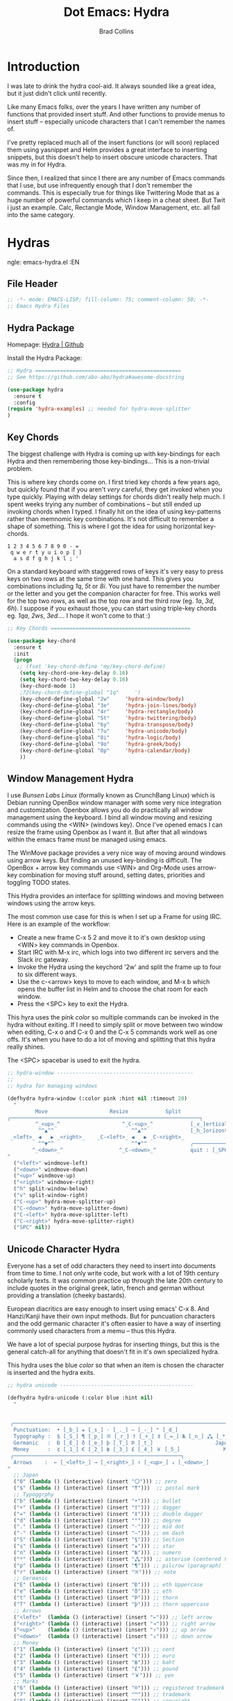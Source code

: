 #+TITLE:Dot Emacs: Hydra
#+AUTHOR: Brad Collins
#+EMAIL: brad@chenla.la
#+PROPERTY: header-args    :results drawer  :tangle emacs-hydra.el

* Introduction

I was late to drink the hydra cool-aid.  It always sounded like a
great idea, but it just didn't click until recently.

Like many Emacs folks, over the years I have written any number of
functions that provided insert stuff.  And other functions to provide
menus to insert stuff -- especially unicode characters that I can't
remember the names of.

I've pretty replaced much all of the insert functions (or will soon)
replaced them using yasnippet and Helm provides a great interface to
inserting snippets, but this doesn't help to insert obscure unicode
characters.  That was my in for Hydra.

Since then, I realized that since I there are any number of Emacs
commands that I use, but use infrequently enough that I don't remember
the commands.  This is especially true for things like Twittering Mode
that as a huge number of powerful commands which I keep in a cheat sheet.
But Twit i just an example.  Calc, Rectangle Mode, Window Management,
etc. all fall into the same category.

* Hydras
ngle: emacs-hydra.el
:EN
** File Header

#+begin_src emacs-lisp
;; -*- mode: EMACS-LISP; fill-column: 75; comment-column: 50; -*-
;; Emacs Hydra Files
#+end_src
** Hydra Package

Homepage:  [[https://github.com/abo-abo/hydra#awesome-docstring][Hydra | Github]]

Install the Hydra Package:

#+begin_src emacs-lisp
;; Hydra ===============================================
;; See https://github.com/abo-abo/hydra#awesome-docstring

(use-package hydra
  :ensure t  
  :config
(require 'hydra-examples) ;; needed for hydra-move-splitter
)
#+end_src

#+RESULTS:
: t

** Key Chords

The biggest challenge with Hydra is coming up with key-bindings for
each Hydra and then remembering those key-bindings... This is a
non-trivial problem.

This is where key chords come on.  I first tried key chords a few
years ago, but quickly found that if you aren't /very/ careful, they
get invoked when you type quickly.  Playing with delay settings for
chords didn't really help much.  I spent weeks trying any number of
combinations -- but still ended up invoking chords when I typed.  I
finally hit on the idea of using key-patterns rather than memnomic key
combinations.  It's not difficult to remember a shape of something.
This is where I got the idea for using horizontal key-chords.

#+begin_example
1 2 3 4 5 6 7 8 9 0 - =
 q w e r t y u i o p [ ]
  a s d f g h j k l ; ' 
#+end_example

On a standard keyboard with staggered rows of keys it's very easy to
press keys on two rows at the same time with one hand.  This gives you
combinations including /1q/, /5t/ or /8i/.  You just have to remember
the number or the letter and you get the companion character for free.
This works well for the top two rows, as well as the top row and the
third row (eg. /1a/, /3d/, /6h/).  I suppose if you exhaust those, you
can start using triple-key chords eg. /1qa/, /2ws/, /3ed/....  I hope
it won't come to that :)

#+begin_src emacs-lisp
;; Key Chords =============================================

(use-package key-chord
  :ensure t
  :init
  (progn
   ;; (fset 'key-chord-define 'my/key-chord-define)
    (setq key-chord-one-key-delay 0.16)
    (setq key-chord-two-key-delay 0.16)
    (key-chord-mode 1)
    ;72(key-chord-define-global "1q"     ')
    (key-chord-define-global "2w"     'hydra-window/body)
    (key-chord-define-global "3e"     'hydra-join-lines/body)
    (key-chord-define-global "4r"     'hydra-rectangle/body)
    (key-chord-define-global "5t"     'hydra-twittering/body)
    (key-chord-define-global "6y"     'hydra-transpose/body)
    (key-chord-define-global "7u"     'hydra-unicode/body)
    (key-chord-define-global "8i"     'hydra-logic/body)
    (key-chord-define-global "9o"     'hydra-greek/body)
    (key-chord-define-global "0p"     'hydra-calendar/body)
    ))
#+end_src

** Window Management Hydra

I use /Bunsen Labs Linux/ (formally known as CrunchBang Linux)
which is Debian running OpenBox window manager with some very nice
integration and customization.  Openbox allows you do do practically
all window management using the keyboard.  I bind all window moving
and resizing commands using the <WIN> (windows key).  Once I've opened
emacs I can resize the frame using Openbox as I want it.  But after
that all windows within the emacs frame must be managed using emacs.

The WinMove package provides a very nice way of moving around windows
using arrow keys.  But finding an unused key-binding is difficult.
The OpenBox + arrow key commands use <WIN> and Org-Mode uses arrow-key
combination for moving stuff around, setting dates, priorities and
toggling TODO states.

This Hydra provides an interface for splitting windows and moving
between windows using the arrow keys.

The most common use case for this is when I set up a Frame for using
IRC.  Here is an example of the workflow:

  - Create a new frame C-x 5 2 and move it to it's own desktop using
    <WIN> key commands in Openbox.
  - Start IRC with M-x irc, which logs into two different irc servers
    and the Slack irc gateway.  
  - Invoke the Hydra using the keychord '2w' and split the frame up to
    four to six different ways.
  - Use the c-<arrow> keys to move to each window, and M-x b which
    opens the buffer list in Helm and to choose the chat room for each
    window.
  - Press the <SPC> key to exit the Hydra.

This hyra uses the pink /color/ so multiple commands can be invoked in
the hydra without exiting.  If I need to simply split or move between
two window when editing, C-x o and C-x 0 and the C-x 5 commands work
well as one offs.  It's when you have to do a lot of moving and
splitting that this hydra really shines.

The <SPC> spacebar is used to exit the hydra.

#+begin_src emacs-lisp
;; hydra-window --------------------------------------------
;;
;; hydra for managing windows

(defhydra hydra-window (:color pink :hint nil :timeout 20)
  "
         Move                    Resize            Split
╭─────────────────────────────────────────────────────────────┐
         ^_<up>_^                    ^_C-<up>_^            [_v_]ertical
          ^^▲^^                         ^^▲^^              [_h_]orizontal
 _<left>_ ◀   ▶ _<right>_    _C-<left>_ ◀   ▶ _C-<right>_
          ^^▼^^                         ^^▼^^              ╭──────────┐
        ^_<down>_^                  ^_C-<down>_^           quit : [_SPC_]
"
  ("<left>" windmove-left)
  ("<down>" windmove-down)
  ("<up>" windmove-up)
  ("<right>" windmove-right)
  ("h" split-window-below)
  ("v" split-window-right)
  ("C-<up>" hydra-move-splitter-up) 
  ("C-<down>" hydra-move-splitter-down)
  ("C-<left>" hydra-move-splitter-left)
  ("C-<right>" hydra-move-splitter-right)
  ("SPC" nil))
#+end_src

#+RESULTS:
: hydra-window/body

** Unicode Character Hydra

Everyone has a set of odd characters they need to insert into
documents from time to time.  I not only write code, but work with a
lot of 19th century scholarly texts.  It was common practice up
through the late 20th century to include quotes in the original greek,
latin, french and german without providing a translation (cheeky
bastards).

European diacritics are easy enough to insert using emacs' C-x 8.  And
Hanzi/Kanji have their own input methods.  But for puncuation
characters and the odd germanic character it's often easier to have a
way of inserting commonly used characters from a memu -- thus this
Hydra.

We have a lot of special purpose hydras for inserting things, but this
is the general catch-all for anything that doesn't fit in it's own
specialized hydra.

This hydra uses the blue /color/ so that when an item is chosen the
character is inserted and the hydra exits.

#+begin_src emacs-lisp
;; hydra unicode -------------------------------------------

(defhydra hydra-unicode (:color blue :hint nil)
  "
                                                                         ╭─────────┐
                                                                         │ Unicode │
 ╭───────────────────────────────────────────────────────────────────────┴─────────╯
  Punctuation:  • [_b_] ★ [_s_] · [_._] — [_-_] ° [_d_]
  Typography :  § [_S_] ¶ [_p_] ※ [_r_] † [_+_] ‡ [_=_] № [_n_] ⁂ [_*_] ╭───────────────────────┐
  Germanic   :  Ð [_E_] ð [_e_] þ [_T_] Þ [_t_]                    Japan: 〇 [_0_] ₸ [_$_]
  Money      :  ¢ [_1_] € [_2_] ฿ [_3_] £ [_4_] ￥ [_5_]              Marks: ® [_6_] ™ [_7_] © [_8_]
 ╭──────────────────────────────────────────────────────┐
  Arrows    :  ← [_<left>_] → [_<right>_] ↑ [_<up>_] ↓ [_<down>_]
"
  ;; Japan
  ("0" (lambda () (interactive) (insert "〇"))) ;; zero
  ("$" (lambda () (interactive) (insert "₸")))  ;; postal mark
  ;; Typoggrphy
  ("b" (lambda () (interactive) (insert "•"))) ;; bullet
  ("+" (lambda () (interactive) (insert "†"))) ;; dagger
  ("=" (lambda () (interactive) (insert "‡"))) ;; double dagger
  ("d" (lambda () (interactive) (insert "°"))) ;; degree
  ("." (lambda () (interactive) (insert "·"))) ;; mid dot
  ("-" (lambda () (interactive) (insert "—"))) ;; em dash
  ("S" (lambda () (interactive) (insert "§"))) ;; Section
  ("s" (lambda () (interactive) (insert "★"))) ;; star
  ("n" (lambda () (interactive) (insert "№"))) ;; numero
  ("*" (lambda () (interactive) (insert "⁂"))) ;; asterism (centered text break)  
  ("p" (lambda () (interactive) (insert "¶"))) ;; pilcrow (paragraph)
  ("r" (lambda () (interactive) (insert "※"))) ;; note
  ;; Germanic 
  ("E" (lambda () (interactive) (insert "Ð"))) ;; eth Uppercase
  ("e" (lambda () (interactive) (insert "ð"))) ;; eth
  ("t" (lambda () (interactive) (insert "Þ"))) ;; thorn
  ("T" (lambda () (interactive) (insert "þ"))) ;; thorn uppercase
  ;; Arrows
  ("<left>"  (lambda () (interactive) (insert "←"))) ;; left arrow
  ("<right>" (lambda () (interactive) (insert "→"))) ;; right arrow
  ("<up>"    (lambda () (interactive) (insert "↑"))) ;; up arrow
  ("<down>"  (lambda () (interactive) (insert "↓"))) ;; down arrow
  ;; Money
  ("1" (lambda () (interactive) (insert "¢"))) ;; cent
  ("2" (lambda () (interactive) (insert "€"))) ;; euro
  ("3" (lambda () (interactive) (insert "฿"))) ;; baht
  ("4" (lambda () (interactive) (insert "£"))) ;; pound
  ("5" (lambda () (interactive) (insert "￥"))) ;; yen
  ;; Marks
  ("6" (lambda () (interactive) (insert "®"))) ;; registered trademark
  ("7" (lambda () (interactive) (insert "™"))) ;; trademark
  ("8" (lambda () (interactive) (insert "©"))) ;; copyright
  ("<SPC>" nil nil))
#+end_src

** Calendar & Weekdays Hydra

This hydra is designed for entering a Hanzi/Kanji date string within
the hydra.  To make this work we explicitly set numbers in the hydra
so that numbers are not treated as prefix arguments -- this might be
something that helm is doing not hydra....

#+begin_example
2017年02月11日 (土)  2017-02-11 (Sat)
#+end_example

The letters used in the hydra to invoke the days of the week
correspond to the english meaning for each character.

  |    | hydra | english   | planet               | meaning              |
  |----+-------+-----------+----------------------+----------------------|
  | 年 | Y     | Year      |                      |                      |
  | 月 | M     | Month     | moon                 | lunar month          |
  | 日 | D     | Day       | sun                  | solar day            |
  | 日 | s     | sunday    | male   陽 yáng, /yō/ | sun                  |
  | 月 | m     | monday    | female 陰 yīn, /in/  | moon                 |
  | 火 | f     | tuesday   | mars                 | fire                 |
  | 水 | w     | wednesday | Mercury              | water                |
  | 木 | t     | thursday  | Jupiter              | tree or wood         |
  | 金 | g     | friday    | Venus                | gold[1]              |
  | 土 | e     | saturday  | earth                | ground/element earth |

[1] Think payday--'the eagle flys on friday'

For more info about Japanese and Chinese weekday names see:
[[http://www.cjvlang.com/Dow/index.html]]

Japanese days of the week can be swapped out for:

Chinese:

   星期日 星期天 星期一 星期二 星期三 星期四 星期五 星期六

English:

   Sun Mon Tue Wed Thu Fri Sat (or euro equiv) 

Personally I think the Chinese names are too long winded, obvious and
boring (numbers 1-6) and the english have lost the associated
mythology and link to the planets that they once had.  That and IMHO
the names are not as elegant or evocative as the Japanese YMMV.

This hydra uses the pink /color/ that doesn't exit until you press
<SPC>. 

#+begin_src emacs-lisp
;; calendar & weekday hydra --------------------------------

;; This hydra is designed for entering a Hanzi/Kanji
;; date string within the hydra.  To make this work we
;; explicitly set numbers in the hydra so that numbers
;; are not treated as prefix arguments -- this might be
;; something that helm is doing not hydra....

(defhydra hydra-calendar (:color pink :hint nil)
  "
                                                                ╭──────────┐
                                                                │ Calendar │
 ╭──────────────────────────────────────────────────────────────┴──────────╯
  Calendar  :  年 [_Y_] 月 [_M_] 日 [_D_]
  Weekdays  :  (日) [_s_] (月) [_m_] (火) [_f_] (水) [_w_] (木) [_t_] (金) [_g_] (土) [_e_]
"
  ;; Calendar
  ("Y" (lambda () (interactive) (insert "年"))) ;; year
  ("M" (lambda () (interactive) (insert "月"))) ;; moon/month
  ("D" (lambda () (interactive) (insert "日"))) ;; day/sun
  ;; Weekdays
  ("s" (lambda () (interactive) (insert " (日)"))) ;; sunday sun
  ("m" (lambda () (interactive) (insert " (月)"))) ;; monday moon
  ("f" (lambda () (interactive) (insert " (火)"))) ;; tuesday fire
  ("w" (lambda () (interactive) (insert " (水)"))) ;; wednesday water
  ("t" (lambda () (interactive) (insert " (木)"))) ;; thursday wood/tree
  ("g" (lambda () (interactive) (insert " (金)"))) ;; friday gold (payday!)
  ("e" (lambda () (interactive) (insert " (土)"))) ;; saturday earth
  ("0" (lambda () (interactive) (insert "0")))    ;;
  ("1" (lambda () (interactive) (insert "1")))    ;;
  ("2" (lambda () (interactive) (insert "2")))    ;;
  ("3" (lambda () (interactive) (insert "3")))    ;;  set numbers explicitly
  ("4" (lambda () (interactive) (insert "4")))    ;;  so that we can write 
  ("5" (lambda () (interactive) (insert "5")))    ;;  whole date inside hydra
  ("6" (lambda () (interactive) (insert "6")))    ;;
  ("7" (lambda () (interactive) (insert "7")))    ;;
  ("8" (lambda () (interactive) (insert "8")))    ;;
  ("9" (lambda () (interactive) (insert "9")))    ;;
  ("<SPC>" nil nil))
#+end_src
 
** Greek Alphabet Hydra

This hydra is largely untested, the key-bindings are based on several
key-mappings I used before for greek characters.  I expect to need to
input a number of classical greek quotes in an upcoming project so we
will see how well this works then.  In the mean time, any feedback on
how to improve this would be very welcome.

This is the only hydra where I use <ESC> escape key to exit the
hydra.  This is because both 'q' and <SPC> are used for composing
strings.

#+begin_src emacs-lisp :tangle emacs-hydra.el

;; hydra greek ---------------------------------------------

(defhydra hydra-greek (:color pink :hint nil)
  "
                                                                 ╭───────┐
                                                                 │ Greek │
 ╭───────────────────────────────────────────────────────────────┴───────╯
  α [_a_] β [_b_] Y [_g_] δ [_d_] ε [_e_] ζ [_z_] η [_h_] θ [_q_] ι [_i_] κ [_k_] λ [_l_] μ [_m_]
  ν [_n_] ξ [_x_] ο [_o_] π [_p_] ρ [_r_] σ [_s_] τ [_t_] υ [_u_] φ [_j_] χ [_c_] ψ [_y_] ω [_w_]

  Α [_A_] Β [_B_] Γ [_G_] Δ [_D_] Ε [_E_] Ζ [_Z_] Η [_H_] Θ [_Q_] Ι [_I_] Κ [_K_] Λ [_l_] Μ [_M_]
  Ν [_N_] Ξ [_X_] Ο [_O_] Π [_P_] Ρ [_R_] Σ [_S_] Τ [_T_] Υ [_U_] Φ [_J_] Χ [_C_] Ψ [_Y_] Ω [_W_]
 ╭────────────┐
  Quit  [_<ESC>_]
"
  ("a" (lambda () (interactive) (insert "α")))
  ("b" (lambda () (interactive) (insert "β")))
  ("g" (lambda () (interactive) (insert "γ")))
  ("d" (lambda () (interactive) (insert "δ")))
  ("e" (lambda () (interactive) (insert "ε")))
  ("z" (lambda () (interactive) (insert "ζ")))
  ("h" (lambda () (interactive) (insert "η")))
  ("q" (lambda () (interactive) (insert "θ")))
  ("i" (lambda () (interactive) (insert "ι")))
  ("k" (lambda () (interactive) (insert "κ")))
  ("l" (lambda () (interactive) (insert "λ")))
  ("m" (lambda () (interactive) (insert "μ")))
  ("n" (lambda () (interactive) (insert "ν")))
  ("x" (lambda () (interactive) (insert "ξ")))
  ("o" (lambda () (interactive) (insert "ο")))
  ("p" (lambda () (interactive) (insert "π")))
  ("r" (lambda () (interactive) (insert "ρ")))
  ("s" (lambda () (interactive) (insert "σ")))
  ("t" (lambda () (interactive) (insert "τ")))
  ("u" (lambda () (interactive) (insert "υ")))
  ("f" (lambda () (interactive) (insert "ϕ")))
  ("j" (lambda () (interactive) (insert "φ")))
  ("c" (lambda () (interactive) (insert "χ")))
  ("y" (lambda () (interactive) (insert "ψ")))
  ("w" (lambda () (interactive) (insert "ω")))
  ("A" (lambda () (interactive) (insert "Α")))
  ("B" (lambda () (interactive) (insert "Β")))
  ("G" (lambda () (interactive) (insert "Γ")))
  ("D" (lambda () (interactive) (insert "Δ")))
  ("E" (lambda () (interactive) (insert "Ε")))
  ("Z" (lambda () (interactive) (insert "Ζ")))
  ("H" (lambda () (interactive) (insert "Η")))
  ("Q" (lambda () (interactive) (insert "Θ")))
  ("I" (lambda () (interactive) (insert "Ι")))
  ("K" (lambda () (interactive) (insert "Κ")))
  ("L" (lambda () (interactive) (insert "Λ")))
  ("M" (lambda () (interactive) (insert "Μ")))
  ("N" (lambda () (interactive) (insert "Ν")))
  ("X" (lambda () (interactive) (insert "Ξ")))
  ("O" (lambda () (interactive) (insert "Ο")))
  ("P" (lambda () (interactive) (insert "Π")))
  ("R" (lambda () (interactive) (insert "Ρ")))
  ("S" (lambda () (interactive) (insert "Σ")))
  ("T" (lambda () (interactive) (insert "Τ")))
  ("U" (lambda () (interactive) (insert "Υ")))
  ("F" (lambda () (interactive) (insert "Φ")))
  ("J" (lambda () (interactive) (insert "Φ")))
  ("C" (lambda () (interactive) (insert "Χ")))
  ("Y" (lambda () (interactive) (insert "Ψ")))
  ("W" (lambda () (interactive) (insert "Ω")))
  ("<SPC>" (lambda () (interactive) (insert " ")))
  ("<ESC>" nil nil))

#+end_src

** Math & Logic Hydra

I typically don't use a lot of math symbols in running text, if I need
to include a formula, LaTex is the way to go.  However, I often use
logic symbols in running text, thus this hydra.

This hydra is blue /color/ so the hydra exits after choosing a key.  
You can explicitly exit the hydra using <SPC> and there is a 30 second
timeout that exits the hydra if nothing is chosen.

#+begin_src emacs-lisp :tangle emacs-hydra.el
;; hydra math & logic --------------------------------------

(defhydra hydra-logic (:color blue :hint nil :timeout 30)
  "
                                                                 ╭───────┐
                                                                 │ Math  │
  ╭──────────────────────────────────────────────────────────────┴───────╯
   ≈ [_1_] ≡ [_2_] ≠ [_3_] ∞ [_4_] × [_5_] ± [_6_] ∓ [_7_] ÷ [_8_] √ [_9_]
                                                                 ╭───────┐
                                                                 │ Logic │
  ╭──────────────────────────────────────────────────────────────┴───────╯
   ∀ [_a_] ∁ [_b_] ∃ [_c_] ∄ [_d_] ∅ [_e_] ¬ [_f_] ∧ [_g_] ∨ [_h_] ∩ [_i_] ∪ [_j_] ∈ [_k_] ∉ [_l_]
   ∋ [_m_] ∌ [_n_] ⊂ [_o_] ⊃ [_p_] ⊄ [_q_] ⊅ [_r_] ⊆ [_s_] ⊇ [_t_] ⊈ [_u_] ⊉ [_v_] ⋄ [_w_]
"
  ;; Math
  ("1" (lambda () (interactive) (insert "≈")))
  ("2" (lambda () (interactive) (insert "≡")))
  ("3" (lambda () (interactive) (insert "≠")))
  ("4" (lambda () (interactive) (insert "∞")))
  ("5" (lambda () (interactive) (insert "×")))
  ("6" (lambda () (interactive) (insert "±")))
  ("7" (lambda () (interactive) (insert "∓")))
  ("8" (lambda () (interactive) (insert "÷")))
  ("9" (lambda () (interactive) (insert "√")))
  ;; Logic
  ("a" (lambda () (interactive) (insert "∀")))
  ("b" (lambda () (interactive) (insert "∁")))
  ("c" (lambda () (interactive) (insert "∃")))
  ("d" (lambda () (interactive) (insert "∄")))
  ("e" (lambda () (interactive) (insert "∅")))
  ("f" (lambda () (interactive) (insert "¬")))
  ("g" (lambda () (interactive) (insert "∧")))
  ("h" (lambda () (interactive) (insert "∨")))
  ("i" (lambda () (interactive) (insert "∩")))
  ("j" (lambda () (interactive) (insert "∪")))
  ("k" (lambda () (interactive) (insert "∈")))
  ("l" (lambda () (interactive) (insert "∉")))
  ("m" (lambda () (interactive) (insert "∋")))
  ("n" (lambda () (interactive) (insert "∌")))
  ("o" (lambda () (interactive) (insert "⊂")))
  ("p" (lambda () (interactive) (insert "⊃")))
  ("q" (lambda () (interactive) (insert "⊄")))
  ("r" (lambda () (interactive) (insert "⊅")))
  ("s" (lambda () (interactive) (insert "⊆")))
  ("t" (lambda () (interactive) (insert "⊇")))
  ("u" (lambda () (interactive) (insert "⊈")))
  ("v" (lambda () (interactive) (insert "⊉")))
  ("w" (lambda () (interactive) (insert "⋄")))
  ("<SPC>" nil nil))
#+end_src

** Twittering Mode Hydra

I tend to use Twitter in bursts, and even then, mostly when I tweet
breaking news that is happening in Cambodia.  The noise level on
Twitter is annoying, and the tendency for many people to include an
image for /every/ tweet they send greatly reduces its utility for me.
So Twittering mode is a great way of using twitter without being
bombarded with every bloody cat picture or whatever they are eating
for lunch.  A couple of years ago I unsubbed from anyone who used the
an annoying adjective like "yummy" together with "veggie" together
with some kind of food, as in "I just had a yummy veggie pizza".  Food
should not be a fetish or an ideology.

This wonderful hydra was taken from the Hydra wiki, and was an
inspiration for how creative and powerful /hints/ can be.  I've see
other hydras that have obviously been inspired by this hydra as well.

Twittering mode has a lot of commands, and I always forget how to
retweet follow links and look up profiles.  This hyra is the perfect
cheat sheet for the occasional user to get the most out of Twittering
Mode.

#+begin_src emacs-lisp
;; hydra twittering ----------------------------------------

(defhydra hydra-twittering (:color blue :hint nil  :timeout 10)
        "
                                                                    ╭────────────┐
     Tweets                User                        Timeline     │ Twittering │
  ╭─────────────────────────────────────────────────────────────────┴────────────╯
    _k_  [_t_] post tweet      _p_  [_f_] follow                  ^_g_^      [_u_] update
    ^↑^  [_X_] delete tweet    ^↑^  [_F_] unfollow              ^_S-SPC_^    [_._] new
    ^ ^  [_r_] retweet         ^ ^  [_d_] direct message          ^^↑^^      [^@^] current user
    ^↓^  [_R_] retweet & edit  ^↓^  [_i_] profile (browser)   _h_ ←   → _l_  [_a_] toggle
    _j_  [_b_] favorite        _n_   ^ ^                          ^^↓^^
    ^ ^  [_B_] unfavorite      ^ ^   ^ ^                         ^_SPC_^
    ^ ^  [_RET_] reply         ^ ^   ^ ^                          ^_G_^
    ^ ^  [_T_] show Thread
    ^ ^  [_y_] yank url          Items                     Do
    ^ ^  [_Y_] yank tweet     ╭───────────────────────────────────────────────────────
    ^ ^  [_e_] edit mode        _<backtab>_ ← _o_pen → _<tab>_    [_q_] exit
    ^ ^   ^ ^                   ^         ^   ^ ^      ^     ^    [_/_] search
  --------------------------------------------------------------------------------
       "
       ("\\" hydra-master/body "back")
       ("<ESC>" nil "quit")
       ("q"          twittering-kill-buffer)
       ("e"          twittering-edit-mode)
       ("j"          twittering-goto-next-status :color red)
       ("k"          twittering-goto-previous-status :color red)
       ("h"          twittering-switch-to-next-timeline :color red)
       ("l"          twittering-switch-to-previous-timeline :color red)
       ("g"          beginning-of-buffer)
       ("G"          end-of-buffer)
       ("t"          twittering-update-status-interactive)
       ("X"          twittering-delete-status)
       ("RET"        twittering-reply-to-user)
       ("r"          twittering-native-retweet)
       ("R"          twittering-organic-retweet)
       ("d"          twittering-direct-message)
       ("u"          twittering-current-timeline)
       ("b"          twittering-favorite)
       ("B"          twittering-unfavorite)
       ("f"          twittering-follow)
       ("F"          twittering-unfollow)
       ("i"          twittering-view-user-page)
       ("/"          twittering-search)
       ("."          twittering-visit-timeline)
       ("@"          twittering-other-user-timeline)
       ("T"          twittering-toggle-or-retrieve-replied-statuses)
       ("o"          twittering-click)
       ("<tab>"        twittering-goto-next-thing :color red)
       ("<backtab>"  twittering-goto-previous-thing :color red)
       ("n"          twittering-goto-next-status-of-user :color red)
       ("p"          twittering-goto-previous-status-of-user :color red)
       ("SPC"        twittering-scroll-up :color red)
       ("S-SPC"      twittering-scroll-down :color red)
       ("y"          twittering-push-uri-onto-kill-ring)
       ("Y"          twittering-push-tweet-onto-kill-ring)
       ("a"          twittering-toggle-activate-buffer))
#+end_src

** Rectangle Mode Hydra

Emacs rectangle editing is one of the things that sets emacs apart
from nearly any other tool.  I don't rectangles that often but when I
do they save a significant amount of time

This hydra was another gem from the hydra wiki. See: 

  - [[http://oremacs.com/2015/02/25/rectangle-hydra/]]
  - [[http://cestlaz.github.io/posts/using-emacs-27-rectangles/#.WJ542LMxVpi]]

The author sez the ascii art in the hydra is a cat, but to me it looks
more like the Cat Bus in Totorro :)

#+begin_src emacs-lisp
;; hydra rectangle -----------------------------------------
;;
;; rectangle editing is very cool, but it's one of those
;; things you use seldom enough that you can't remember
;; the commands.  The hydra makes all of that go away....
;
;; See: http://oremacs.com/2015/02/25/rectangle-hydra/
;;      http://cestlaz.github.io/posts/using-emacs-27-rectangles/#.WJ542LMxVpi

(defhydra hydra-rectangle (:body-pre (rectangle-mark-mode 1)
                           :color pink
                           :post (deactivate-mark)
			   :timeout 30)
  "
  ^_k_^     _d_elete    _s_tring     |\\     ‗,,,--,,‗
_h_   _l_   _o_k        _y_ank       /,`.-'`'   .‗  \-;;,‗
  ^_j_^     _n_ew-copy  _r_eset     |,4-  ) )‗   .;.(  `'-'
^^^^        _e_xchange  _u_ndo     '---''(‗/.‗)-'(‗\‗)
^^^^        ^ ^         _p_aste
"
  ("h" backward-char nil)
  ("l" forward-char nil)
  ("k" previous-line nil)
  ("j" next-line nil)
  ("e" ora-ex-point-mark nil)
  ("n" copy-rectangle-as-kill nil)
  ("d" delete-rectangle nil)
  ("r" (if (region-active-p)
           (deactivate-mark)
         (rectangle-mark-mode 1)) nil)
  ("y" yank-rectangle nil)
  ("u" undo nil)
  ("s" string-rectangle nil)
  ("p" kill-rectangle nil)
  ("o" nil nil))

(global-set-key (kbd "C-x SPC") 'hydra-rectangle/body)
#+end_src

** Hydra Join Lines (placeholder)

This hydra is from the Hydra Wiki.  Still needs to be integrated into
my workflow.

#+begin_src emacs-lisp
;; hydra join lines ----------------------------------------

(defhydra hydra-join-lines (:timeout 5)
  ("<up>" join-line)
  ("<down>" (join-line 1))
  ("t" join-line)
  ("n" (join-line 1))
  ("<SPC>" nil nil))
#+end_src

** Emacs Transpose (placeholder)

This hydra is from the Hydra Wiki.  Good stuff, but still not sure how
I'm going to integrate.

#+begin_src emacs-lisp
;; hydra transpose ------------------------------------------

(defhydra hydra-transpose (:color red  :timeout 5)
    "Transpose"
    ("c" transpose-chars "characters")
    ("w" transpose-words "words")
    ("o" org-transpose-words "Org mode words")
    ("l" transpose-lines "lines")
    ("s" transpose-sentences "sentences")
    ("e" org-transpose-elements "Org mode elements")
    ("p" transpose-paragraphs "paragraphs")
    ("t" org-table-transpose-table-at-point "Org mode table")
    ("q" nil "cancel" :color blue))


(defun ora-ex-point-mark ()
  (interactive)
  (if rectangle-mark-mode
      (exchange-point-and-mark)
    (let ((mk (mark)))
      (rectangle-mark-mode 1)
      (goto-char mk))))
#+end_src

